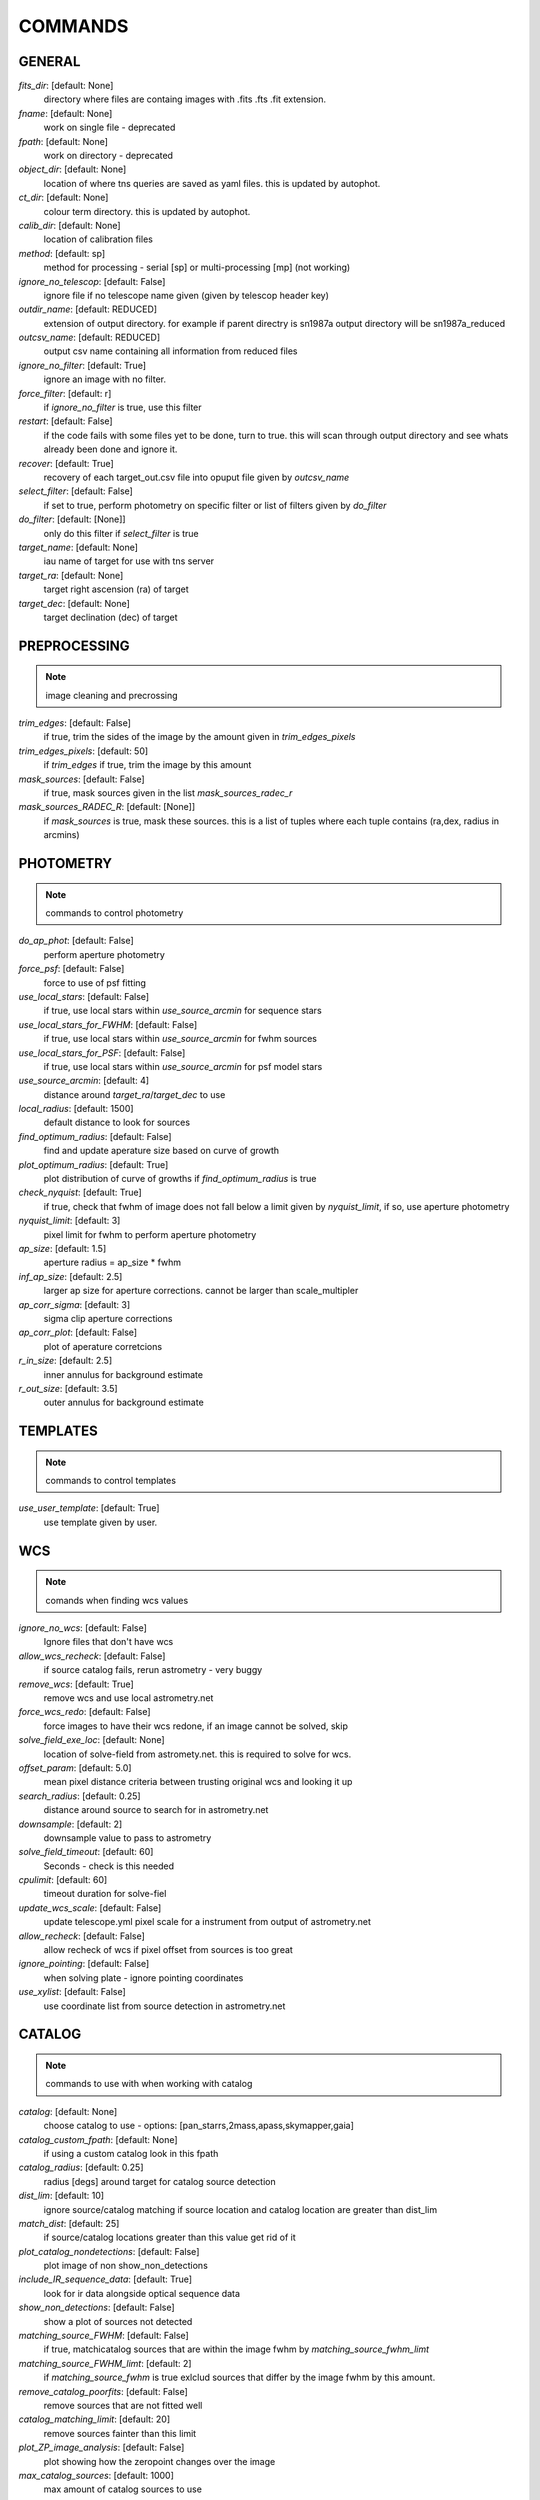 
COMMANDS
========


GENERAL
#######

*fits_dir*: [default: None]
  directory where files are containg images with  .fits .fts .fit extension. 

*fname*: [default: None]
  work on single file - deprecated 

*fpath*: [default: None]
  work on directory - deprecated 

*object_dir*: [default: None]
  location of where tns queries are saved as yaml files. this is updated by autophot. 

*ct_dir*: [default: None]
  colour term directory. this is updated by autophot. 

*calib_dir*: [default: None]
   location of calibration files 

*method*: [default: sp]
  method for processing - serial [sp] or multi-processing [mp] (not working) 

*ignore_no_telescop*: [default: False]
  ignore file if no telescope name given (given by telescop header key) 

*outdir_name*: [default: REDUCED]
  extension of output directory. for example if parent directry is sn1987a output directory will be sn1987a_reduced 

*outcsv_name*: [default: REDUCED]
  output csv name containing all information from reduced files 

*ignore_no_filter*: [default: True]
  ignore an image with no filter. 

*force_filter*: [default: r]
  if *ignore_no_filter* is true, use this filter 

*restart*: [default: False]
  if the code fails with some files yet to be done, turn to true. this will scan through output directory and see whats already been done and ignore it. 

*recover*: [default: True]
  recovery of each target_out.csv file into opuput file given by *outcsv_name* 

*select_filter*: [default: False]
  if set to true, perform photometry on specific filter or list of filters given by *do_filter* 

*do_filter*: [default: [None]]
  only do this filter if *select_filter* is true 

*target_name*: [default: None]
  iau name of target for use with tns server 

*target_ra*: [default: None]
  target right ascension (ra) of target 

*target_dec*: [default: None]
  target declination (dec) of target 


PREPROCESSING
#############

.. note::
    image cleaning and precrossing


*trim_edges*: [default: False]
  if true, trim the sides of the image by the amount given in *trim_edges_pixels* 

*trim_edges_pixels*: [default: 50]
  if  *trim_edges* if true, trim the image by this amount 

*mask_sources*: [default: False]
  if true, mask sources given in the list *mask_sources_radec_r* 

*mask_sources_RADEC_R*: [default: [None]]
  if *mask_sources* is true, mask these sources. this is a list of tuples where each tuple contains (ra,dex, radius in arcmins) 


PHOTOMETRY
##########

.. note::
    commands to control photometry


*do_ap_phot*: [default: False]
  perform aperture photometry 

*force_psf*: [default: False]
  force to use of psf fitting 

*use_local_stars*: [default: False]
  if true, use local stars within *use_source_arcmin* for sequence stars 

*use_local_stars_for_FWHM*: [default: False]
  if true, use local stars within *use_source_arcmin* for fwhm sources 

*use_local_stars_for_PSF*: [default: False]
  if true, use local stars within *use_source_arcmin* for psf model stars 

*use_source_arcmin*: [default: 4]
  distance around *target_ra*/*target_dec* to use 

*local_radius*: [default: 1500]
  default distance to look for sources 

*find_optimum_radius*: [default: False]
  find and update aperature size based on curve of growth 

*plot_optimum_radius*: [default: True]
  plot distribution of curve of growths if *find_optimum_radius* is true 

*check_nyquist*: [default: True]
  if true, check that fwhm of image does not fall below a limit given by *nyquist_limit*, if so, use aperture photometry 

*nyquist_limit*: [default: 3]
  pixel limit for fwhm to perform aperture photometry 

*ap_size*: [default: 1.5]
  aperture radius = ap_size * fwhm 

*inf_ap_size*: [default: 2.5]
  larger ap size for aperture corrections. cannot be larger than scale_multipler 

*ap_corr_sigma*: [default: 3]
  sigma clip aperture corrections 

*ap_corr_plot*: [default: False]
  plot of aperature corretcions 

*r_in_size*: [default: 2.5]
  inner annulus for background estimate 

*r_out_size*: [default: 3.5]
   outer annulus for background estimate 


TEMPLATES
#########

.. note::
    commands to control templates


*use_user_template*: [default: True]
  use template given by user. 


WCS
###

.. note::
    comands when finding wcs values


*ignore_no_wcs*: [default: False]
 Ignore files that don't have wcs 

*allow_wcs_recheck*: [default: False]
  if source catalog fails, rerun astrometry - very buggy 

*remove_wcs*: [default: True]
  remove  wcs and use local astrometry.net 

*force_wcs_redo*: [default: False]
  force images to have their wcs redone, if an image cannot be solved, skip 

*solve_field_exe_loc*: [default: None]
  location of solve-field from astromety.net. this is required to solve for wcs. 

*offset_param*: [default: 5.0]
  mean pixel distance criteria between trusting original wcs and looking it up 

*search_radius*: [default: 0.25]
  distance around source to search for in astrometry.net 

*downsample*: [default: 2]
  downsample value to pass to astrometry 

*solve_field_timeout*: [default: 60]
 Seconds - check is this needed 

*cpulimit*: [default: 60]
  timeout duration for solve-fiel 

*update_wcs_scale*: [default: False]
  update telescope.yml pixel scale for a instrument from output of astrometry.net 

*allow_recheck*: [default: False]
  allow recheck of wcs if pixel offset from sources is too great 

*ignore_pointing*: [default: False]
  when solving plate - ignore pointing coordinates 

*use_xylist*: [default: False]
  use coordinate list from source detection in astrometry.net 


CATALOG
#######

.. note::
    commands to use with when working with catalog


*catalog*: [default: None]
  choose catalog to use - options: [pan_starrs,2mass,apass,skymapper,gaia] 

*catalog_custom_fpath*: [default: None]
  if using a custom catalog look in this fpath 

*catalog_radius*: [default: 0.25]
  radius [degs]  around target for catalog source detection 

*dist_lim*: [default: 10]
  ignore source/catalog matching if source location and catalog location are greater than dist_lim 

*match_dist*: [default: 25]
  if source/catalog locations greater than this value get rid of it 

*plot_catalog_nondetections*: [default: False]
  plot image of non show_non_detections 

*include_IR_sequence_data*: [default: True]
  look for ir data alongside optical sequence data 

*show_non_detections*: [default: False]
  show a plot of sources not detected 

*matching_source_FWHM*: [default: False]
  if true, matchicatalog sources that are within the image fwhm by *matching_source_fwhm_limt* 

*matching_source_FWHM_limt*: [default: 2]
  if *matching_source_fwhm* is true exlclud sources that differ by the image fwhm by this amount. 

*remove_catalog_poorfits*: [default: False]
  remove sources that are not fitted well 

*catalog_matching_limit*: [default: 20]
  remove sources fainter than this limit 

*plot_ZP_image_analysis*: [default: False]
  plot showing how the zeropoint changes over the image 

*max_catalog_sources*: [default: 1000]
  max amount of catalog sources to use 


FWHM
####

.. note::
   No comment


*int_scale*: [default: 25]
  initial image size in pixels to take cutout 

*scale_multipler*: [default: 4]
  multiplier to set close up cutout size based on image scaling 

*max_fit_fwhm*: [default: 30]
  maximum value to fit 


COSMIC_RAYS
###########

.. note::
    commands for cosmic ray cleaning:


*remove_cmrays*: [default: True]
  if true, remove cosmic rays using astroscrappy 

*use_astroscrappy*: [default: True]
  use astroscrappy to remove comic rays 

*use_lacosmic*: [default: False]
  use lacosmic from ccdproc to remove comic rays 


FITTING
#######

.. note::
    commands describing how to perform fitting


*fitting_method*: [default: least_square]
  fitting methods for analytical function fitting and psf fitting 

*use_moffat*: [default: False]
  use moffat function 

*default_moff_beta*: [default: 4.765]
  if *use_moffat* is true, set the beta term 

*vary_moff_beta*: [default: False]
  if *use_moffat* is true, allow the beta term to be fitted 

*bkg_level*: [default: 3]
  set the background level in sigma_bkg 

*remove_bkg_surface*: [default: True]
  if true, remove a background using a fitted surface 

*remove_bkg_local*: [default: False]
  if true, remove the surface equal to a flat surface at the local background median value 

*remove_bkg_poly*: [default: False]
  if true, remove a polynomail surface with degree set by *remove_bkg_poly_degree* 

*remove_bkg_poly_degree*: [default: 1]
  if *remove_bkg_poly* is true, remove a polynomail surface with this degree 

*fitting_radius*: [default: 1.5]
  focus on small region where snr is highest with a radius equal to this value times the fwhm 


EXTINCTION
##########

.. note::
   No comment


*apply_airmass_extinction*: [default: False]
  if true, retrun airmass correction 


SOURCE_DETECTION
################

.. note::
    coammnds to control source detection algorithim


*threshold_value*: [default: 25]
  inital threshold value for source detection 

*fwhm_guess*: [default: 7]
  inital guess for the fwhm 

*fudge_factor*: [default: 5]
  large step for source dection 

*fine_fudge_factor*: [default: 0.2]
  small step for source dection if required 

*isolate_sources*: [default: True]
  if true, isolate sources for fwhm determination by the amount given by *isolate_sources_fwhm_sep* times the fwhm 

*isolate_sources_fwhm_sep*: [default: 5]
  if *isolate_sources* is true, seperate sources by this amount times the fwhm. 

*init_iso_scale*: [default: 25]
  for inital guess, seperate sources by this amount times the fwhm. 

*sigmaclip_FWHM*: [default: True]
  if true, sigma clip the fwhm values by the sigma given by *sigmaclip_fwhm_sigma* 

*sigmaclip_FWHM_sigma*: [default: 3]
  if *sigmaclip_fwhm* is true, sigma clip the values for the fwhm by this amount. 

*sigmclip_median*: [default: True]
  if true, sigma clip the median background values by the sigma given by *sigmaclip_median_sigma* 

*sigmaclip_median_sigma*: [default: 3]
  if *sigmaclip_median* is true, sigma clip the values for the median by this amount. 

*save_image_analysis*: [default: False]
 If true, save table of fwhm values for an image 

*plot_image_analysis*: [default: False]
  if true, plot image displaying fwhm acorss the image 

*remove_sat*: [default: True]
  remove saturated sources 

*remove_boundary_sources*: [default: True]
  if true, ignore any sources within pix_bound from edge 

*pix_bound*: [default: 25]
  if *remove_boundary_sources* is true, ignore sources within this amount from the image boundary 

*min_source_lim*: [default: 1]
  minimum allowed sources when doing source detection to find fwhm. 

*max_source_lim*: [default: 300]
  maximum allowed sources when doing source detection to find fwhm. 

*source_max_iter*: [default: 30]
  maximum amount of iterations to perform source detection algorithim, if iters exceeded this value and error is raised. 


LIMITING_MAGNITUDE
##################

.. note::
   No comment


*force_lmag*: [default: False]
  force limiting magnitude test at transient location. this may given incorrect values for bright sources 

*beta_limit*: [default: 0.75]
  beta probability value. should not be set below 0.5 

*matching_source_SNR*: [default: True]
  cutoff for zeropoint sources 

*matching_source_SNR_limit*: [default: 10]
  

*inject_lamg_use_ap_phot*: [default: True]
  perform the fake source recovery using aperture photometry 

*injected_sources_additional_sources*: [default: True]
  iniject additional dither sources 

*injected_sources_additional_sources_position*: [default: 1]
  set to minus 1 to move around the pixel only 

*injected_sources_additional_sources_number*: [default: 3]
  

*injected_sources_save_output*: [default: False]
      use beta as detection criteria 

*injected_sources_use_beta*: [default: True]
      for output plot, include sources randomly 

*plot_injected_sources_randomly*: [default: True]
  

*check_catalog_nondetections*: [default: False]
  plot sources and nondetections 

*include_catalog_nondetections*: [default: False]
      check limiting mag if below this value 

*lmag_check_SNR*: [default: 5]
      detection criteria 

*lim_SNR*: [default: 3]
      perform artifical source injection 

*inject_sources*: [default: True]
      user defined inital magnitude if no initial guess is given 

*inject_source_mag*: [default: 19]
      add possion noise to injected psf 

*inject_source_add_noise*: [default: False]
      how many times are we injecting these noisy sources 

*inject_source_recover_dmag_redo*: [default: 3]
      number of sources to inject 

*inject_source_cutoff_sources*: [default: 8]
      how many sources need to be lost to define criteria 

*inject_source_cutoff_limit*: [default: 0.8]
      max number of steps 

*inject_source_recover_nsteps*: [default: 50]
      big step size 

*inject_source_recover_dmag*: [default: 0.5]
      fine step size 

*inject_source_recover_fine_dmag*: [default: 0.05]
      location from target in untits of fwhm 

*inject_source_location*: [default: 3]
  

*inject_source_random*: [default: True]
  

*inject_source_on_target*: [default: False]
  


TARGET_PHOTOMETRY
#################

.. note::
    target_phototmetry:


*adjust_SN_loc*: [default: True]
  if false, photometry is performed at transient position i.e. forced photometry 


PSF
###

.. note::
   No comment


*psf_source_no*: [default: 10]
  number of sources used in psf (if available) 

*min_psf_source_no*: [default: 3]
  worst cause scenario use this many psf sources 

*plot_PSF_residuals*: [default: False]
  show residuals from psf fitting 

*plot_PSF_model_residual*: [default: False]
  plot residual from make the psf model 

*construction_SNR*: [default: 25]
  only use sources if their snr is greater than this values 

*regrid_size*: [default: 10]
  regrid value for building psf -  value of 10 is fine 

*save_PSF_models_fits*: [default: True]
  save the psf model as a fits file 

*save_PSF_stars*: [default: False]
  save csv file with information onf psf stars 

*use_PSF_starlist*: [default: False]
  user defined psf stars 

*PSF_starlist*: [default: None]
  location of these psf stars 

*plot_source_selection*: [default: True]
  plot source selection plot 


TEMPLATE_SUBTRACTION
####################

.. note::
   No comment


*do_ap_on_sub*: [default: False]
  perfrom aperature photometry on subtrated image 

*ignore_FWHM_on_sub*: [default: True]
  

*do_subtraction*: [default: False]
  set to true to perform image subtraction 

*use_astroalign*: [default: True]
  

*use_reproject_interp*: [default: True]
      try to download template: 

*get_template*: [default: False]
      save image of subtracted image 

*save_subtraction_quicklook*: [default: True]
      set to truew to setup template files 

*prepare_templates*: [default: False]
      set by user 

*hotpants_exe_loc*: [default: None]
      timeout for template subtraction 

*hotpants_timeout*: [default: 300]
 Seconds 

*use_hotpants*: [default: True]
  

*use_zogy*: [default: False]
  


ERROR
#####

.. note::
   No comment


*target_error_compute_multilocation*: [default: True]
      distant from location of best fit to inject transient for recovery 

*target_error_compute_multilocation_position*: [default: 0.5]
  

*target_error_compute_multilocation_number*: [default: 10]
  


ZEROPOINT
#########

.. note::
   No comment


*zp_sigma*: [default: 3]
      plot zeropoint 

*zp_plot*: [default: False]
      save zeropoint 

*save_zp_plot*: [default: True]
      plot zp versus snr 

*plot_ZP_vs_SNR*: [default: False]
      calculate zp with mean and std 

*zp_use_mean*: [default: False]
      fit vertical line to zp values 

*zp_use_fitted*: [default: True]
      use median value and median std 

*zp_use_median*: [default: False]
      use weighted avaerge of points 

*zp_use_WA*: [default: False]
  

*zp_use_max_bin*: [default: False]
  use most common zeropoint i.e. the mode 

